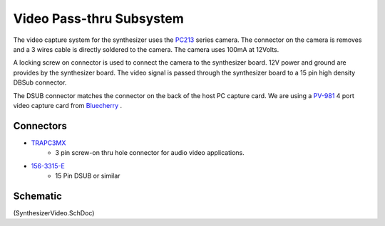 =========================
Video Pass-thru Subsystem
=========================
The video capture system for the synthesizer uses the PC213_ series camera.
The connector on the camera is removes and a 3 wires cable is directly soldered to the camera.
The camera uses 100mA at 12Volts.  

A locking screw on connector is used to connect the camera to the synthesizer board.
12V power and ground are provides by the synthesizer board.
The video signal is passed through the synthesizer board to a 15 pin high density DBSub connector.

The DSUB connector matches the connector on the back of the host PC capture card. 
We are using a PV-981_ 4 port video capture card from Bluecherry_ .

----------
Connectors
----------
* TRAPC3MX_
	* 3 pin screw-on thru hole connector for audio video applications.
	
* 156-3315-E_
	* 15 Pin DSUB or similar
 
---------
Schematic
---------
(SynthesizerVideo.SchDoc)


.. _156-3315-E: http://www.mouser.com/ProductDetail/Kobiconn/156-3315-E/?qs=RC2ne4458IJMP%252bd8Z1f5lQ==
.. _TRAPC3MX: http://www.switchcraft.com/ProductSummary.aspx?Parent=620
.. _PC213: http://www.supercircuits.com/media/docs/633580318620312500_PC212_PC213.pdf
.. _PV-981: http://store.bluecherry.net/pv-981-4-port-video-capture-card-120fps-realtime-recording-pci-e-version.html
.. _Bluecherry: http://store.bluecherry.net/